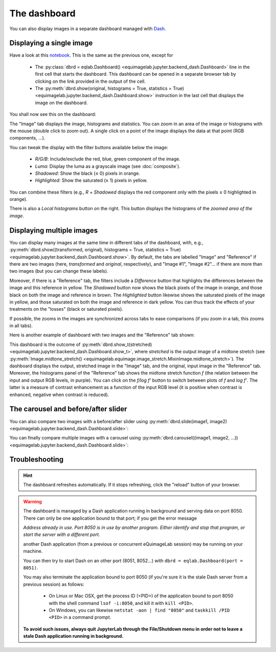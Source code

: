 The dashboard
-------------

You can also display images in a separate dashboard managed with `Dash <https://dash.plotly.com/>`_.

Displaying a single image
^^^^^^^^^^^^^^^^^^^^^^^^^

Have a look at this `notebook <notebooks/dashboard.ipynb>`_. This is the same as the previous one, except for

  - The :py:class:`dbrd = eqlab.Dashboard() <equimagelab.jupyter.backend_dash.Dashboard>` line in the first cell that starts the dashboard. This dashboard can be opened in a separate browser tab by clicking on the link provided in the output of the cell.
  - The :py:meth:`dbrd.show(original, histograms = True, statistics = True) <equimagelab.jupyter.backend_dash.Dashboard.show>` instruction in the last cell that displays the image on the dashboard.

You shall now see this on the dashboard:

.. image:: images/dashboard1.png
   :width: 100%
   :align: center

The "Image" tab displays the image, histograms and statistics. You can zoom in an area of the image or histograms with the mouse (double click to zoom out). A single click on a point of the image displays the data at that point (RGB components, ...).

You can tweak the display with the filter buttons available below the image:

  - *R/G/B*: Include/exclude the red, blue, green component of the image.
  - *Luma*: Display the luma as a grayscale image (see :doc:`composite`).
  - *Shadowed*: Show the black (≤ 0) pixels in orange.
  - *Highlighted*: Show the saturated (≥ 1) pixels in yellow.

You can combine these filters (e.g., *R* + *Shadowed* displays the red component only with the pixels ≤ 0 highlighted in orange).

There is also a *Local histograms* button on the right. This button displays the histograms of the *zoomed area of the image*.

Displaying multiple images
^^^^^^^^^^^^^^^^^^^^^^^^^^

You can display many images at the same time in different tabs of the dashboard, with, e.g., :py:meth:`dbrd.show((transformed, original), histograms = True, statistics = True) <equimagelab.jupyter.backend_dash.Dashboard.show>`. By default, the tabs are labelled "Image" and "Reference" if there are two images (here, *transformed* and *original*, respectively), and "Image #1", "Image #2"... if there are more than two images (but you can change these labels).

Moreover, if there is a "Reference" tab, the filters include a *Difference* button that highlights the differences between the image and this reference in yellow. The *Shadowed* button now shows the black pixels of the image in orange, and those black on both the image and reference in brown. The *Highlighted* button likewise shows the saturated pixels of the image in yellow, and those saturated on both the image and reference in dark yellow. You can thus track the effects of your treatments on the "losses" (black or saturated pixels).

If possible, the zooms in the images are synchronized across tabs to ease comparisons (if you zoom in a tab, this zooms in all tabs).

Here is another example of dashboard with two images and the "Reference" tab shown:

.. image:: images/dashboard2.png
   :width: 100%
   :align: center

This dashboard is the outcome of :py:meth:`dbrd.show_t(stretched) <equimagelab.jupyter.backend_dash.Dashboard.show_t>`, where *stretched* is the output image of a midtone stretch (see :py:meth:`Image.midtone_stretch() <equimagelab.equimage.image_stretch.MixinImage.midtone_stretch>`). The dashboard displays the output, stretched image in the "Image" tab, and the original, input image in the "Reference" tab. Moreover, the histograms panel of the "Reference" tab shows the midtone stretch function *f* (the relation between the input and output RGB levels, in purple). You can click on the *f/log f'* button to switch between plots of *f* and *log f'*. The latter is a measure of contrast enhancement as a function of the input RGB level (it is positive when contrast is enhanced, negative when contrast is reduced).

The carousel and before/after slider
^^^^^^^^^^^^^^^^^^^^^^^^^^^^^^^^^^^^

You can also compare two images with a before/after slider using :py:meth:`dbrd.slide(image1, image2) <equimagelab.jupyter.backend_dash.Dashboard.slide>`:

.. image:: images/slider.png
   :width: 100%
   :align: center

You can finally compare multiple images with a carousel using :py:meth:`dbrd.carousel((image1, image2, ...)) <equimagelab.jupyter.backend_dash.Dashboard.slide>`:

.. image:: images/carousel.png
   :width: 100%
   :align: center

Troubleshooting
^^^^^^^^^^^^^^^

.. hint::

  The dashboard refreshes automatically. If it stops refreshing, click the "reload" button of your browser.

.. warning::

  The dashboard is managed by a Dash application running in background and serving data on port 8050. There can only be one application bound to that port; if you get the error message

  *Address already in use. Port 8050 is in use by another program. Either identify and stop that program, or start the server with a different port.*

  another Dash application (from a previous or concurrent eQuimageLab session) may be running on your machine.

  You can then try to start Dash on an other port (8051, 8052...) with ``dbrd = eqlab.Dashboard(port = 8051)``.

  You may also terminate the application bound to port 8050 (if you're sure it is the stale Dash server from a previous session) as follows:

    - On Linux or Mac OSX, get the process ID (<PID>) of the application bound to port 8050 with the shell command ``lsof -i:8050``, and kill it with ``kill <PID>``.
    - On Windows, you can likewise ``netstat -aon | find "8050"`` and ``taskkill /PID <PID>`` in a command prompt.

  **To avoid such issues, always quit JupyterLab through the File/Shutdown menu in order not to leave a stale Dash application running in background.**

